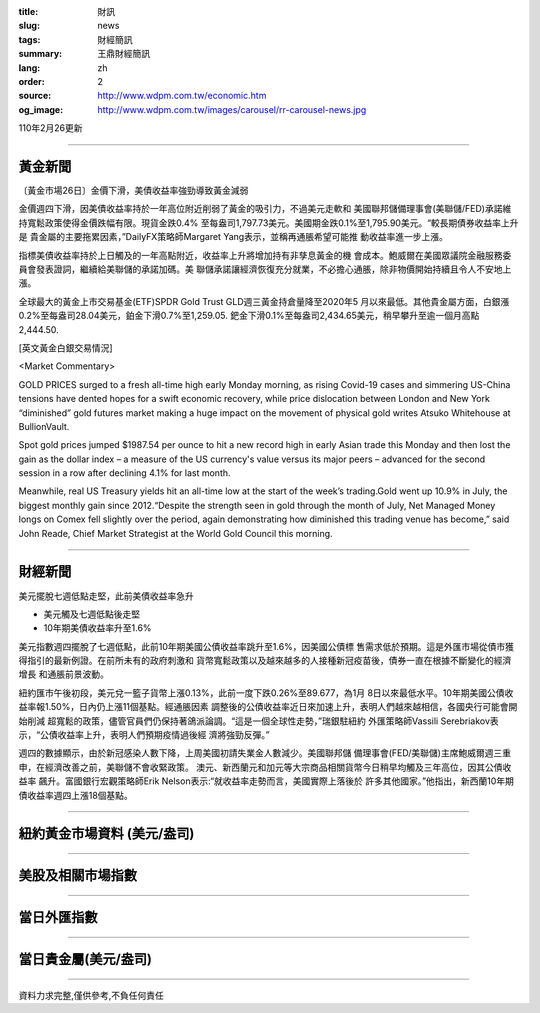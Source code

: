 :title: 財訊
:slug: news
:tags: 財經簡訊
:summary: 王鼎財經簡訊
:lang: zh
:order: 2
:source: http://www.wdpm.com.tw/economic.htm
:og_image: http://www.wdpm.com.tw/images/carousel/rr-carousel-news.jpg

110年2月26更新

----

黃金新聞
++++++++

〔黃金市場26日〕金價下滑，美債收益率強勁導致黃金減弱

金價週四下滑，因美債收益率持於一年高位附近削弱了黃金的吸引力，不過美元走軟和
美國聯邦儲備理事會(美聯儲/FED)承諾維持寬鬆政策使得金價跌幅有限。現貨金跌0.4%
至每盎司1,797.73美元。美國期金跌0.1%至1,795.90美元。“較長期債券收益率上升是
貴金屬的主要拖累因素，”DailyFX策略師Margaret Yang表示，並稱再通脹希望可能推
動收益率進一步上漲。

指標美債收益率持於上日觸及的一年高點附近，收益率上升將增加持有非孳息黃金的機
會成本。鮑威爾在美國眾議院金融服務委員會發表證詞，繼續給美聯儲的承諾加碼。美
聯儲承諾讓經濟恢復充分就業，不必擔心通脹，除非物價開始持續且令人不安地上漲。

全球最大的黃金上市交易基金(ETF)SPDR Gold Trust GLD週三黃金持倉量降至2020年5
月以來最低。其他貴金屬方面，白銀漲0.2%至每盎司28.04美元，鉑金下滑0.7%至1,259.05.
鈀金下滑0.1%至每盎司2,434.65美元，稍早攀升至逾一個月高點2,444.50.



























[英文黃金白銀交易情況]

<Market Commentary>

GOLD PRICES surged to a fresh all-time high early Monday morning, as 
rising Covid-19 cases and simmering US-China tensions have dented hopes 
for a swift economic recovery, while price dislocation between London and 
New York “diminished” gold futures market making a huge impact on the 
movement of physical gold writes Atsuko Whitehouse at BullionVault.
 
Spot gold prices jumped $1987.54 per ounce to hit a new record high in 
early Asian trade this Monday and then lost the gain as the dollar 
index – a measure of the US currency's value versus its major 
peers – advanced for the second session in a row after declining 4.1% 
for last month.
 
Meanwhile, real US Treasury yields hit an all-time low at the start of 
the week’s trading.Gold went up 10.9% in July, the biggest monthly gain 
since 2012.“Despite the strength seen in gold through the month of July, 
Net Managed Money longs on Comex fell slightly over the period, again 
demonstrating how diminished this trading venue has become,” said John 
Reade, Chief Market Strategist at the World Gold Council this morning.

----

財經新聞
++++++++
美元擺脫七週低點走堅，此前美債收益率急升

* 美元觸及七週低點後走堅
* 10年期美債收益率升至1.6%

美元指數週四擺脫了七週低點，此前10年期美國公債收益率跳升至1.6%，因美國公債標
售需求低於預期。這是外匯市場從債市獲得指引的最新例證。在前所未有的政府刺激和
貨幣寬鬆政策以及越來越多的人接種新冠疫苗後，債券一直在根據不斷變化的經濟增長
和通脹前景波動。

紐約匯市午後初段，美元兌一籃子貨幣上漲0.13%，此前一度下跌0.26%至89.677，為1月
8日以來最低水平。10年期美國公債收益率報1.50%，日內仍上漲11個基點。經通脹因素
調整後的公債收益率近日來加速上升，表明人們越來越相信，各國央行可能會開始削減
超寬鬆的政策，儘管官員們仍保持著鴿派論調。“這是一個全球性走勢，”瑞銀駐紐約
外匯策略師Vassili Serebriakov表示，“公債收益率上升，表明人們預期疫情過後經
濟將強勁反彈。”

週四的數據顯示，由於新冠感染人數下降，上周美國初請失業金人數減少。美國聯邦儲
備理事會(FED/美聯儲)主席鮑威爾週三重申，在經濟改善之前，美聯儲不會收緊政策。
澳元、新西蘭元和加元等大宗商品相關貨幣今日稍早均觸及三年高位，因其公債收益率
飆升。富國銀行宏觀策略師Erik Nelson表示:“就收益率走勢而言，美國實際上落後於
許多其他國家。”他指出，新西蘭10年期債收益率週四上漲18個基點。


















----

紐約黃金市場資料 (美元/盎司)
++++++++++++++++++++++++++++

.. raw:: html

  <A HREF="http://www.kitco.com/connecting.html">
  <IMG SRC="http://www.kitconet.com/images/quotes_4b2.gif" BORDER="0" ALT="[Most Recent Quotes from www.kitco.com]">
  </A>

----

美股及相關市場指數
++++++++++++++++++

.. raw:: html

  <!-- TradingView Widget BEGIN -->
  <div class="tradingview-widget-container">
    <div class="tradingview-widget-container__widget"></div>
    <div class="tradingview-widget-copyright"><a href="https://tw.tradingview.com/markets/indices/" rel="noopener" target="_blank"><span class="blue-text">指數行情</span></a>由TradingView提供</div>
    <script type="text/javascript" src="https://s3.tradingview.com/external-embedding/embed-widget-market-quotes.js" async>
    {
    "title": "指數",
    "width": 770,
    "height": 450,
    "locale": "zh_TW",
    "symbolsGroups": [
      {
        "name": "美國和加拿大",
        "symbols": [
          {
            "name": "FOREXCOM:SPXUSD",
            "displayName": "標準普爾500"
          },
          {
            "name": "FOREXCOM:NSXUSD",
            "displayName": "納斯達克100指數"
          },
          {
            "name": "CME_MINI:ES1!",
            "displayName": "E-迷你 標普指數期貨"
          },
          {
            "name": "INDEX:DXY",
            "displayName": "美元指數"
          },
          {
            "name": "FOREXCOM:DJI",
            "displayName": "道瓊斯 30"
          }
        ]
      },
      {
        "name": "歐洲",
        "symbols": [
          {
            "name": "INDEX:SX5E",
            "displayName": "歐元藍籌50"
          },
          {
            "name": "FOREXCOM:UKXGBP",
            "displayName": "富時100"
          },
          {
            "name": "INDEX:DEU30",
            "displayName": "德國DAX指數"
          },
          {
            "name": "INDEX:CAC40",
            "displayName": "法國 CAC 40 指數"
          },
          {
            "name": "INDEX:SMI"
          }
        ]
      },
      {
        "name": "亞太",
        "symbols": [
          {
            "name": "INDEX:NKY",
            "displayName": "日經225"
          },
          {
            "name": "INDEX:HSI",
            "displayName": "恆生"
          },
          {
            "name": "BSE:SENSEX",
            "displayName": "印度孟買指數"
          },
          {
            "name": "BSE:BSE500"
          },
          {
            "name": "INDEX:KSIC",
            "displayName": "韓國Kospi綜合指數"
          }
        ]
      }
    ],
    "colorTheme": "light"
  }
    </script>
  </div>
  <!-- TradingView Widget END -->

----

當日外匯指數
++++++++++++

.. raw:: html

  <!-- TradingView Widget BEGIN -->
  <div class="tradingview-widget-container">
    <div class="tradingview-widget-container__widget"></div>
    <div class="tradingview-widget-copyright"><a href="https://tw.tradingview.com/markets/currencies/forex-cross-rates/" rel="noopener" target="_blank"><span class="blue-text">外匯匯率</span></a>由TradingView提供</div>
    <script type="text/javascript" src="https://s3.tradingview.com/external-embedding/embed-widget-forex-cross-rates.js" async>
    {
    "width": "100%",
    "height": "100%",
    "currencies": [
      "EUR",
      "USD",
      "JPY",
      "GBP",
      "CNY",
      "TWD"
    ],
    "isTransparent": false,
    "colorTheme": "light",
    "locale": "zh_TW"
  }
    </script>
  </div>
  <!-- TradingView Widget END -->

----

當日貴金屬(美元/盎司)
+++++++++++++++++++++

.. raw:: html 

  <A HREF="http://www.kitco.com/connecting.html">
  <IMG SRC="http://www.kitconet.com/images/quotes_7a.gif" BORDER="0" ALT="[Most Recent Quotes from www.kitco.com]">
  </A>

----

資料力求完整,僅供參考,不負任何責任

